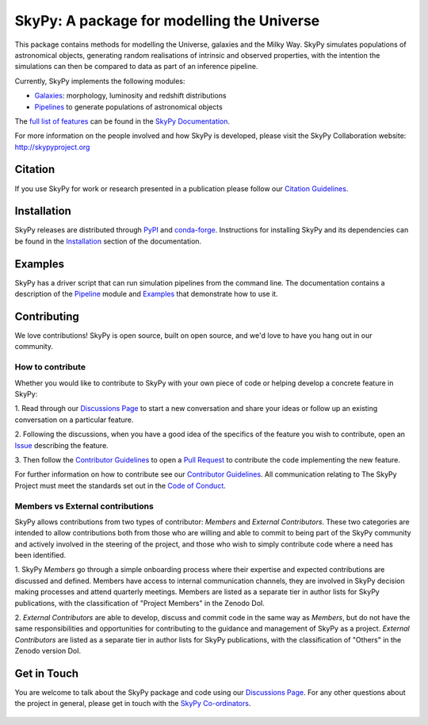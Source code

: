 ===========================================
SkyPy: A package for modelling the Universe
===========================================

|Read the Docs| |GitHub| |Codecov| |Compatibility|

This package contains methods for modelling the Universe, galaxies and the
Milky Way. SkyPy simulates populations of astronomical objects, generating
random realisations of intrinsic and observed properties, with the
intention the simulations can then be compared to data as part of an inference
pipeline.

Currently, SkyPy implements the following modules:

* Galaxies_: morphology, luminosity and redshift distributions
* Pipelines_ to generate populations of astronomical objects

The `full list of features`_ can be found in the `SkyPy Documentation`_.

For more information on the people involved and how SkyPy is developed, please
visit the SkyPy Collaboration website: `http://skypyproject.org`_

.. _Galaxies: https://skypy.readthedocs.io/en/latest/galaxies.html
.. _Pipelines: https://skypy.readthedocs.io/en/latest/pipeline/index.html
.. _full list of features: https://skypy.readthedocs.io/en/latest/feature_list.html
.. _SkyPy Documentation: https://skypy.readthedocs.io/en/latest/
.. _http://skypyproject.org: http://skypyproject.org

Citation
--------

|JOSS| |Zenodo|

If you use SkyPy for work or research presented in a publication please follow
our `Citation Guidelines`_.

.. _Citation Guidelines: CITATION.rst


Installation
------------

|PyPI| |conda-forge|

SkyPy releases are distributed through PyPI_ and conda-forge_. Instructions for
installing SkyPy and its dependencies can be found in the Installation_
section of the documentation.


Examples
--------

SkyPy has a driver script that can run simulation pipelines from the command
line. The documentation contains a description of the Pipeline_ module and
Examples_ that demonstrate how to use it.

.. _PyPI: https://pypi.org/project/skypy/
.. _conda-forge: https://anaconda.org/conda-forge/skypy
.. _Installation: https://skypy.readthedocs.io/en/stable/install.html
.. _Pipeline: https://skypy.readthedocs.io/en/stable/pipeline/index.html
.. _Examples: https://skypy.readthedocs.io/en/stable/examples/index.html


Contributing
------------

We love contributions! 
SkyPy is open source,
built on open source, and we'd love to have you hang out in our community.

How to contribute
^^^^^^^^^^^^^^^^^

Whether you would like to contribute to SkyPy with your own piece of code or
helping develop a concrete feature in SkyPy:

1. Read through our `Discussions Page`_ to start a new conversation and share your
ideas or follow up an existing conversation on a particular feature.

2. Following the discussions, when you have a good idea of the specifics 
of the feature you wish to contribute, open an `Issue`_ describing the feature. 

3. Then follow the `Contributor Guidelines`_ to open a `Pull Request`_ to contribute
the code implementing the new feature.

For further information on how to contribute see our `Contributor Guidelines`_.
All communication relating to The SkyPy Project must meet the standards set out
in the `Code of Conduct`_.

.. _Issue: https://github.com/skypyproject/skypy/issues
.. _Pull Request: https://github.com/skypyproject/skypy/pulls
.. _Contributor Guidelines: https://skypy.readthedocs.io/en/latest/developer/contributing.html
.. _Code of Conduct: https://skypy.readthedocs.io/en/stable/project/code_of_conduct.html

Members vs External contributions
^^^^^^^^^^^^^^^^^^^^^^^^^^^^^^^^^

SkyPy allows contributions from two types of contributor: *Members* and *External Contributors*.
These two categories are intended to allow contributions both from those who are willing and
able to commit to being part of the SkyPy community and actively involved in the steering of the project,
and those who wish to simply contribute code where a need has been identified.

1. SkyPy *Members* go through a simple onboarding process where their expertise and expected contributions
are discussed and defined. Members have access to internal communication channels, they are involved in
SkyPy decision making processes and attend quarterly meetings.
Members are listed as a separate tier in author lists for SkyPy publications,
with the classification of "Project Members" in the Zenodo DoI.

2. *External Contributors* are able to develop, discuss and commit code in the same way as *Members*,
but do not have the same responsibilities and opportunities for contributing to the guidance and management
of SkyPy as a project. *External Contributors* are listed as a separate tier in author lists for SkyPy publications,
with the classification of "Others" in the Zenodo version DoI.

Get in Touch
------------

You are welcome to talk about the SkyPy package and code using our
`Discussions Page`_. For any other questions about the project in general,
please get in touch with the `SkyPy Co-ordinators`_.

 .. _Discussions Page: https://github.com/skypyproject/skypy/discussions
 .. _SkyPy Co-ordinators: mailto:skypy-coordinators@googlegroups.com

.. |PyPI| image:: https://img.shields.io/pypi/v/skypy?label=PyPI&logo=pypi
    :target: https://pypi.python.org/pypi/skypy

.. |conda-forge| image:: https://img.shields.io/conda/vn/conda-forge/skypy?logo=conda-forge
    :target: https://anaconda.org/conda-forge/skypy

.. |Read the Docs| image:: https://img.shields.io/readthedocs/skypy/stable?label=Docs&logo=read%20the%20docs
    :target: https://skypy.readthedocs.io/en/stable

.. |GitHub| image:: https://github.com/skypyproject/skypy/workflows/Tests/badge.svg
    :target: https://github.com/skypyproject/skypy/actions

.. |Compatibility| image:: https://github.com/skypyproject/skypy/actions/workflows/compatibility.yaml/badge.svg
    :target: https://github.com/skypyproject/skypy/actions/workflows/compatibility.yaml

.. |Codecov| image:: https://codecov.io/gh/skypyproject/skypy/branch/main/graph/badge.svg
    :target: https://codecov.io/gh/skypyproject/skypy

.. |Zenodo| image:: https://zenodo.org/badge/221432358.svg
    :target: https://zenodo.org/badge/latestdoi/221432358
    :alt: SkyPy Concept DOI

.. |JOSS| image:: https://joss.theoj.org/papers/d4fac0604318190d6627ab29b568a48d/status.svg
    :target: https://joss.theoj.org/papers/d4fac0604318190d6627ab29b568a48d
